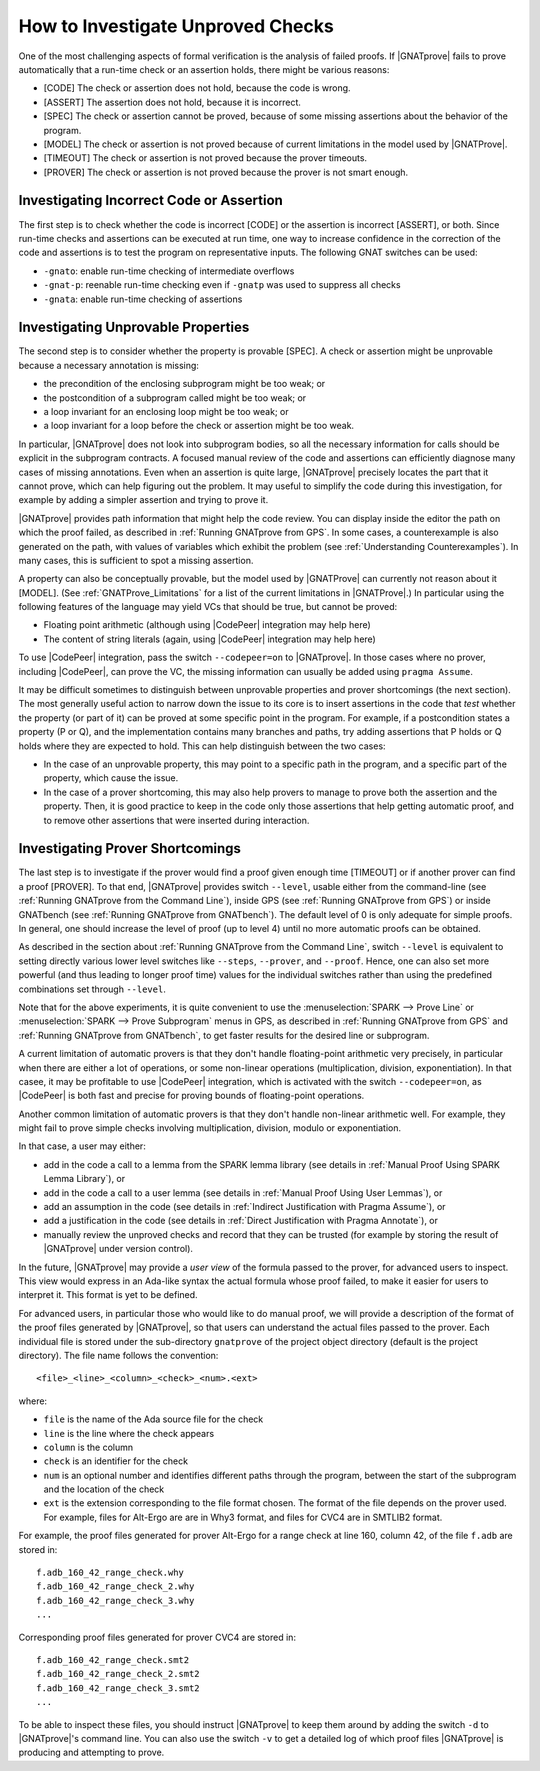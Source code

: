 .. _How to Investigate Unproved Checks:

How to Investigate Unproved Checks
==================================

One of the most challenging aspects of formal verification is the analysis
of failed proofs. If |GNATprove| fails to prove automatically that a
run-time check or an assertion holds, there might be various reasons:

* [CODE] The check or assertion does not hold, because the code is wrong.
* [ASSERT] The assertion does not hold, because it is incorrect.
* [SPEC] The check or assertion cannot be proved, because of some missing
  assertions about the behavior of the program.
* [MODEL] The check or assertion is not proved because of current
  limitations in the model used by |GNATProve|.
* [TIMEOUT] The check or assertion is not proved because the prover
  timeouts.
* [PROVER] The check or assertion is not proved because the prover is not
  smart enough.

Investigating Incorrect Code or Assertion
-----------------------------------------

The first step is to check whether the code is incorrect [CODE] or the
assertion is incorrect [ASSERT], or both. Since run-time checks and assertions
can be executed at run time, one way to increase confidence in the correction
of the code and assertions is to test the program on representative inputs. The
following GNAT switches can be used:

* ``-gnato``: enable run-time checking of intermediate overflows
* ``-gnat-p``: reenable run-time checking even if ``-gnatp`` was used to
  suppress all checks
* ``-gnata``: enable run-time checking of assertions

.. _Investigating Unprovable Properties:

Investigating Unprovable Properties
-----------------------------------

The second step is to consider whether the property is provable [SPEC]. A
check or assertion might be unprovable because a necessary annotation is
missing:

* the precondition of the enclosing subprogram might be too weak; or
* the postcondition of a subprogram called might be too weak; or
* a loop invariant for an enclosing loop might be too weak; or
* a loop invariant for a loop before the check or assertion might be too weak.

In particular, |GNATprove| does not look into subprogram bodies, so all the
necessary information for calls should be explicit in the subprogram
contracts. A focused manual review of the code and assertions can
efficiently diagnose many cases of missing annotations. Even when an
assertion is quite large, |GNATprove| precisely locates the part that it
cannot prove, which can help figuring out the problem. It may useful to
simplify the code during this investigation, for example by adding a
simpler assertion and trying to prove it.

|GNATprove| provides path information that might help the code review. You can
display inside the editor the path on which the proof failed, as described in
:ref:`Running GNATprove from GPS`. In some cases, a counterexample is also
generated on the path, with values of variables which exhibit the problem (see
:ref:`Understanding Counterexamples`). In many cases, this is sufficient to
spot a missing assertion.

A property can also be conceptually provable, but the model used by
|GNATProve| can currently not reason about it [MODEL]. (See
:ref:`GNATProve_Limitations` for a list of the current limitations in
|GNATProve|.) In particular using the following features of the language
may yield VCs that should be true, but cannot be proved:

* Floating point arithmetic (although using |CodePeer| integration may help
  here)
* The content of string literals (again, using |CodePeer| integration may help
  here)

To use |CodePeer| integration, pass the switch ``--codepeer=on`` to
|GNATprove|. In those cases where no prover, including |CodePeer|, can prove
the VC, the missing information can usually be added using ``pragma Assume``.

It may be difficult sometimes to distinguish between unprovable properties and
prover shortcomings (the next section). The most generally useful action to
narrow down the issue to its core is to insert assertions in the code that
`test` whether the property (or part of it) can be proved at some specific
point in the program. For example, if a postcondition states a property (P or
Q), and the implementation contains many branches and paths, try adding
assertions that P holds or Q holds where they are expected to hold. This can
help distinguish between the two cases:

* In the case of an unprovable property, this may point to a specific path in
  the program, and a specific part of the property, which cause the issue.
* In the case of a prover shortcoming, this may also help provers to manage to
  prove both the assertion and the property. Then, it is good practice to keep
  in the code only those assertions that help getting automatic proof, and to
  remove other assertions that were inserted during interaction.

.. _Investigating Prover Shortcomings:

Investigating Prover Shortcomings
---------------------------------

The last step is to investigate if the prover would find a proof given enough
time [TIMEOUT] or if another prover can find a proof [PROVER]. To that end,
|GNATprove| provides switch ``--level``, usable either from the command-line
(see :ref:`Running GNATprove from the Command Line`), inside GPS (see
:ref:`Running GNATprove from GPS`) or inside GNATbench (see :ref:`Running
GNATprove from GNATbench`). The default level of 0 is only adequate for simple
proofs. In general, one should increase the level of proof (up to level 4)
until no more automatic proofs can be obtained.

As described in the section about :ref:`Running GNATprove from the Command
Line`, switch ``--level`` is equivalent to setting directly various lower
level switches like ``--steps``, ``--prover``, and ``--proof``. Hence, one
can also set more powerful (and thus leading to longer proof time) values
for the individual switches rather than using the predefined combinations
set through ``--level``.

Note that for the above experiments, it is quite convenient to use the
:menuselection:`SPARK --> Prove Line` or :menuselection:`SPARK --> Prove
Subprogram` menus in GPS, as described in :ref:`Running GNATprove from GPS` and
:ref:`Running GNATprove from GNATbench`, to get faster results for the desired
line or subprogram.

A current limitation of automatic provers is that they don't handle
floating-point arithmetic very precisely, in particular when there are either a
lot of operations, or some non-linear operations (multiplication, division,
exponentiation). In that casee, it may be profitable to use |CodePeer|
integration, which is activated with the switch ``--codepeer=on``, as |CodePeer|
is both fast and precise for proving bounds of floating-point operations.

Another common limitation of automatic provers is that they don't handle
non-linear arithmetic well. For example, they might fail to prove simple checks
involving multiplication, division, modulo or exponentiation.

In that case, a user may either:

* add in the code a call to a lemma from the SPARK lemma library (see details
  in :ref:`Manual Proof Using SPARK Lemma Library`), or
* add in the code a call to a user lemma (see details in :ref:`Manual Proof
  Using User Lemmas`), or
* add an assumption in the code (see details in :ref:`Indirect Justification
  with Pragma Assume`), or
* add a justification in the code (see details in :ref:`Direct Justification
  with Pragma Annotate`), or
* manually review the unproved checks and record that they can be trusted
  (for example by storing the result of |GNATprove| under version control).

In the future, |GNATprove| may provide a `user view` of the formula passed to
the prover, for advanced users to inspect. This view would express in an
Ada-like syntax the actual formula whose proof failed, to make it easier for
users to interpret it. This format is yet to be defined.

For advanced users, in particular those who would like to do manual
proof, we will provide a description of the format of the proof files
generated by |GNATprove|, so that users can understand the actual files
passed to the prover. Each individual file is stored under the
sub-directory ``gnatprove`` of the project object directory (default is the
project directory). The file name follows the convention::

  <file>_<line>_<column>_<check>_<num>.<ext>

where:

* ``file`` is the name of the Ada source file for the check
* ``line`` is the line where the check appears
* ``column`` is the column
* ``check`` is an identifier for the check
* ``num`` is an optional number and identifies different paths through the
  program, between the start of the subprogram and the location of the check
* ``ext`` is the extension corresponding to the file format chosen. The format
  of the file depends on the prover used. For example, files for Alt-Ergo are
  are in Why3 format, and files for CVC4 are in SMTLIB2 format.

For example, the proof files generated for prover Alt-Ergo for a range check at
line 160, column 42, of the file ``f.adb`` are stored in::

  f.adb_160_42_range_check.why
  f.adb_160_42_range_check_2.why
  f.adb_160_42_range_check_3.why
  ...

Corresponding proof files generated for prover CVC4 are stored in::

  f.adb_160_42_range_check.smt2
  f.adb_160_42_range_check_2.smt2
  f.adb_160_42_range_check_3.smt2
  ...

To be able to inspect these files, you should instruct |GNATprove| to keep them
around by adding the switch ``-d`` to |GNATprove|'s command line. You can also
use the switch ``-v`` to get a detailed log of which proof files |GNATprove| is
producing and attempting to prove.
